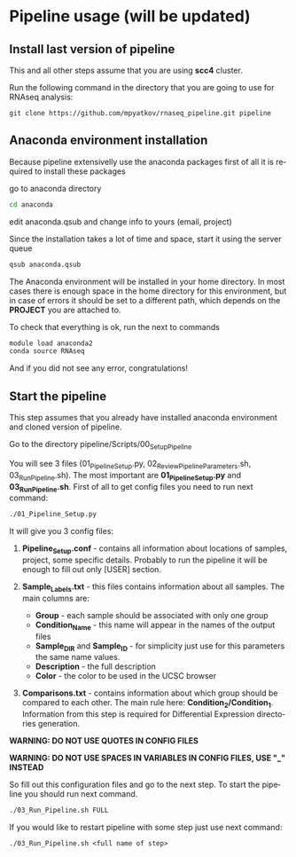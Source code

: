 #+KEYWORDS:  caspases, n-rule, cleavage sites, apoptosis
#+LANGUAGE:  en
#+OPTIONS:   H:4
#+OPTIONS:   num:nil
#+OPTIONS:   toc:2
#+OPTIONS:   p:t
#+OPTIONS: author:nil date:nil

* Pipeline usage (will be updated)
** Install last version of pipeline
This and all other steps assume that you are using *scc4* cluster.

Run the following command in the directory that you are going to use for RNAseq analysis:

#+begin_src 
git clone https://github.com/mpyatkov/rnaseq_pipeline.git pipeline 
#+end_src

** Anaconda environment installation
Because pipeline extensivelly use the anaconda packages first of all it is required to install these packages

go to anaconda directory

#+begin_src sh
cd anaconda
#+end_src

edit anaconda.qsub and change info to yours (email, project)

Since the installation takes a lot of time and space, start it using the server queue

#+begin_src sh
qsub anaconda.qsub
#+end_src

The Anaconda environment will be installed in your home directory. In most cases there is enough space in the home directory for this environment, but in case of errors it should be set to a different path, which depends on the *PROJECT* you are attached to.

To check that everything is ok, run the next to commands

#+begin_src sh
module load anaconda2
conda source RNAseq
#+end_src

And if you did not see any error, congratulations!

** Start the pipeline
This step assumes that you already have installed anaconda environment and cloned version of pipeline.

Go to the directory pipeline/Scripts/00_Setup_Pipeline

You will see 3 files (01_Pipeline_Setup.py, 02_Review_Pipeline_Parameters.sh, 03_Run_Pipeline.sh). The most important are *01_Pipeline_Setup.py* and *03_Run_Pipeline.sh*. First of all to get config files you need to run next command:

#+begin_src sh
./01_Pipeline_Setup.py
#+end_src

It will give you 3 config files:

1) *Pipeline_Setup.conf* - contains all information about locations of samples, project, some specific details. Probably to run the pipeline it will be enough to fill out only [USER] section.

2) *Sample_Labels.txt* - this files contains information about all samples. The main columns are:
   - *Group* - each sample should be associated with only one group
   - *Condition_Name* - this name will appear in the names of the output files
   - *Sample_DIR* and *Sample_ID* - for simplicity just use for this parameters the same name values.
   - *Description* - the full description
   - *Color* - the color to be used in the UCSC browser

3) *Comparisons.txt* - contains information about which group should be compared to each other. The main rule here: *Condition_2/Condition_1*. Information from this step is required for Differential Expression directories generation.
   
*WARNING: DO NOT USE QUOTES IN CONFIG FILES*

*WARNING: DO NOT USE SPACES IN VARIABLES IN CONFIG FILES, USE "_" INSTEAD*

So fill out this configuration files and go to the next step.
To start the pipeline you should run next command.

#+begin_src sh
./03_Run_Pipeline.sh FULL
#+end_src

If you would like to restart pipeline with some step just use next command:

#+begin_src 
./03_Run_Pipeline.sh <full name of step>
#+end_src

* COMMENT Local vars :noexport:
   ;; Local Variables:
   ;; eval: (add-hook 'after-save-hook (lambda ()(org-babel-tangle)) nil t)
   ;; End:
